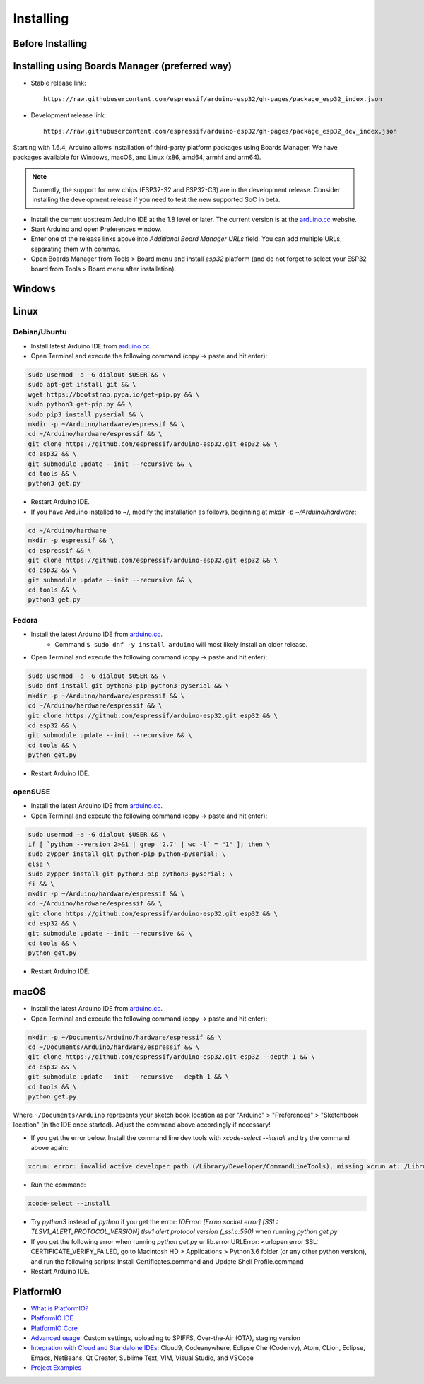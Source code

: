 ##########
Installing
##########

Before Installing
-----------------

Installing using Boards Manager (preferred way)
-----------------------------------------------

- Stable release link::

   https://raw.githubusercontent.com/espressif/arduino-esp32/gh-pages/package_esp32_index.json

- Development release link::

   https://raw.githubusercontent.com/espressif/arduino-esp32/gh-pages/package_esp32_dev_index.json

Starting with 1.6.4, Arduino allows installation of third-party platform
packages using Boards Manager. We have packages available for Windows,
macOS, and Linux (x86, amd64, armhf and arm64).

.. note::
   Currently, the support for new chips (ESP32-S2 and ESP32-C3) are in the development release. Consider installing the development release if you need to test the new supported SoC in beta.

-  Install the current upstream Arduino IDE at the 1.8 level or later. The current version is at the `arduino.cc`_ website.

-  Start Arduino and open Preferences window.

-  Enter one of the release links above into *Additional Board Manager URLs* field. You can add multiple URLs, separating them with commas.

-  Open Boards Manager from Tools > Board menu and install *esp32* platform (and do not forget to select your ESP32 board from Tools > Board menu after installation).

Windows
-------

Linux
-----

Debian/Ubuntu
*************

- Install latest Arduino IDE from `arduino.cc`_.

- Open Terminal and execute the following command (copy -> paste and hit enter):

.. code-block:: bash

   sudo usermod -a -G dialout $USER && \
   sudo apt-get install git && \
   wget https://bootstrap.pypa.io/get-pip.py && \
   sudo python3 get-pip.py && \
   sudo pip3 install pyserial && \
   mkdir -p ~/Arduino/hardware/espressif && \
   cd ~/Arduino/hardware/espressif && \
   git clone https://github.com/espressif/arduino-esp32.git esp32 && \
   cd esp32 && \
   git submodule update --init --recursive && \
   cd tools && \
   python3 get.py

- Restart Arduino IDE.

- If you have Arduino installed to ~/, modify the installation as follows, beginning at `mkdir -p ~/Arduino/hardware`:

.. code-block:: bash

   cd ~/Arduino/hardware
   mkdir -p espressif && \
   cd espressif && \
   git clone https://github.com/espressif/arduino-esp32.git esp32 && \
   cd esp32 && \
   git submodule update --init --recursive && \
   cd tools && \
   python3 get.py

Fedora
******

- Install the latest Arduino IDE from `arduino.cc`_.
   - Command ``$ sudo dnf -y install arduino`` will most likely install an older release.

- Open Terminal and execute the following command (copy -> paste and hit enter):

.. code-block:: bash

   sudo usermod -a -G dialout $USER && \
   sudo dnf install git python3-pip python3-pyserial && \
   mkdir -p ~/Arduino/hardware/espressif && \
   cd ~/Arduino/hardware/espressif && \
   git clone https://github.com/espressif/arduino-esp32.git esp32 && \
   cd esp32 && \
   git submodule update --init --recursive && \
   cd tools && \
   python get.py

- Restart Arduino IDE.

openSUSE
********

- Install the latest Arduino IDE from `arduino.cc`_.

- Open Terminal and execute the following command (copy -> paste and hit enter):

.. code-block:: bash

   sudo usermod -a -G dialout $USER && \
   if [ `python --version 2>&1 | grep '2.7' | wc -l` = "1" ]; then \
   sudo zypper install git python-pip python-pyserial; \
   else \
   sudo zypper install git python3-pip python3-pyserial; \
   fi && \
   mkdir -p ~/Arduino/hardware/espressif && \
   cd ~/Arduino/hardware/espressif && \
   git clone https://github.com/espressif/arduino-esp32.git esp32 && \
   cd esp32 && \
   git submodule update --init --recursive && \
   cd tools && \
   python get.py

- Restart Arduino IDE.

macOS
-----

- Install the latest Arduino IDE from `arduino.cc`_.

- Open Terminal and execute the following command (copy -> paste and hit enter):

.. code-block:: bash

   mkdir -p ~/Documents/Arduino/hardware/espressif && \
   cd ~/Documents/Arduino/hardware/espressif && \
   git clone https://github.com/espressif/arduino-esp32.git esp32 --depth 1 && \
   cd esp32 && \
   git submodule update --init --recursive --depth 1 && \
   cd tools && \
   python get.py 

Where ``~/Documents/Arduino`` represents your sketch book location as per "Arduino" > "Preferences" > "Sketchbook location" (in the IDE once started). Adjust the command above accordingly if necessary!

- If you get the error below. Install the command line dev tools with `xcode-select --install` and try the command above again:

.. code-block:: bash

   xcrun: error: invalid active developer path (/Library/Developer/CommandLineTools), missing xcrun at: /Library/Developer/CommandLineTools/usr/bin/xcrun

- Run the command:

.. code-block:: bash

   xcode-select --install

- Try `python3` instead of `python` if you get the error: `IOError: [Errno socket error] [SSL: TLSV1_ALERT_PROTOCOL_VERSION] tlsv1 alert protocol version (_ssl.c:590)` when running `python get.py`

- If you get the following error when running `python get.py` urllib.error.URLError: <urlopen error SSL: CERTIFICATE_VERIFY_FAILED, go to Macintosh HD > Applications > Python3.6 folder (or any other python version), and run the following scripts: Install Certificates.command and Update Shell Profile.command

- Restart Arduino IDE.

PlatformIO
----------

- `What is PlatformIO? <https://docs.platformio.org/en/latest/what-is-platformio.html?utm_source=github&utm_medium=arduino-esp32>`_

- `PlatformIO IDE <https://platformio.org/platformio-ide?utm_source=github&utm_medium=arduino-esp32>`_

- `PlatformIO Core <https://docs.platformio.org/en/latest/core.html?utm_source=github&utm_medium=arduino-esp32>`_

- `Advanced usage <https://docs.platformio.org/en/latest/platforms/espressif32.html?utm_source=github&utm_medium=arduino-esp32>`_: Custom settings, uploading to SPIFFS, Over-the-Air (OTA), staging version

- `Integration with Cloud and Standalone IDEs <https://docs.platformio.org/en/latest/ide.html?utm_source=github&utm_medium=arduino-esp32>`_: Cloud9, Codeanywhere, Eclipse Che (Codenvy), Atom, CLion, Eclipse, Emacs, NetBeans, Qt Creator, Sublime Text, VIM, Visual Studio, and VSCode

- `Project Examples <https://docs.platformio.org/en/latest/platforms/espressif32.html?utm_source=github&utm_medium=arduino-esp32#examples>`_


.. _Arduino.cc: https://www.arduino.cc/en/Main/Software
